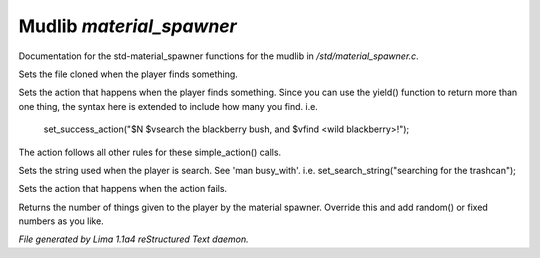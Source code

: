 Mudlib *material_spawner*
**************************

Documentation for the std-material_spawner functions for the mudlib in */std/material_spawner.c*.

.. c:function:: void set_material_file(string f)

Sets the file cloned when the player finds something.


.. c:function:: void set_success_action(string a)

Sets the action that happens when the player finds something. Since
you can use the yield() function to return more than one thing, the syntax
here is extended to include how many you find.
i.e.
  set_success_action("$N $vsearch the blackberry bush, and $vfind <wild blackberry>!");

The action follows all other rules for these simple_action() calls.


.. c:function:: void set_search_string(string ss)

Sets the string used when the player is search.
See 'man busy_with'.
i.e. set_search_string("searching for the trashcan");


.. c:function:: void set_fail_action(string a)

Sets the action that happens when the action fails.


.. c:function:: int yield()

Returns the number of things given to the player by the material spawner.
Override this and add random() or fixed numbers as you like.



*File generated by Lima 1.1a4 reStructured Text daemon.*
